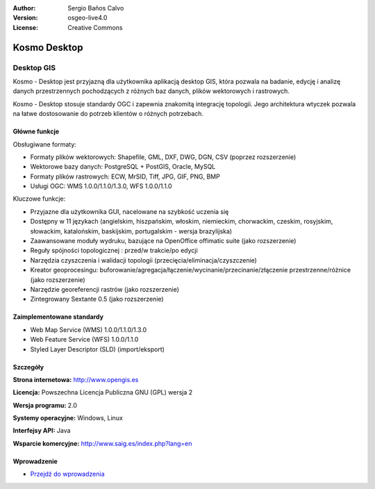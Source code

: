 :Author: Sergio Baños Calvo
:Version: osgeo-live4.0
:License: Creative Commons

.. _kosmo-overview:

.. image:: ../../images/project_logos/logo-Kosmo.png
  :scale: 100 %
  :alt: project logo
  :align: right
  :target: http://www.opengis.es/index.php?lang=en

Kosmo Desktop
=============

Desktop GIS
~~~~~~~~~~~

Kosmo - Desktop jest przyjazną dla użytkownika aplikacją desktop GIS, która pozwala na badanie, edycję i analizę danych przestrzennych  pochodzących z różnych baz danych, plików wektorowych i rastrowych. 

Kosmo - Desktop stosuje standardy OGC i zapewnia znakomitą integrację topologii. 
Jego architektura wtyczek pozwala na łatwe dostosowanie do potrzeb klientów o różnych potrzebach. 

.. image:: ../../images/screenshots/1024x768/kosmo.jpg
  :scale: 50 %
  :alt: screenshot
  :align: right

Główne funkcje
--------------

Obsługiwane formaty:

* Formaty plików wektorowych: Shapefile, GML, DXF, DWG, DGN, CSV (poprzez rozszerzenie)
* Wektorowe bazy danych: PostgreSQL + PostGIS, Oracle, MySQL
* Formaty plików rastrowych: ECW, MrSID, Tiff, JPG, GIF, PNG, BMP
* Usługi OGC: WMS 1.0.0/1.1.0/1.3.0, WFS 1.0.0/1.1.0

Kluczowe funkcje:

* Przyjazne dla użytkownika GUI, nacelowane na szybkość uczenia się 
* Dostępny w 11 językach (angielskim, hiszpańskim, włoskim, niemieckim, chorwackim, czeskim, rosyjskim, słowackim, katalońskim, baskijskim, portugalskim - wersja brazylijska)
* Zaawansowane moduły wydruku, bazujące na OpenOffice offimatic suite (jako rozszerzenie)
* Reguły spójności topologicznej : przed/w trakcie/po edycji
* Narzędzia czyszczenia i walidacji topologii (przecięcia/eliminacja/czyszczenie)
* Kreator geoprocesingu: buforowanie/agregacja/łączenie/wycinanie/przecinanie/złączenie przestrzenne/różnice (jako rozszerzenie)
* Narzędzie georeferencji rastrów (jako rozszerzenie)
* Zintegrowany Sextante 0.5 (jako rozszerzenie)

Zaimplementowane standardy
--------------------------

* Web Map Service (WMS) 1.0.0/1.1.0/1.3.0
* Web Feature Service (WFS) 1.0.0/1.1.0
* Styled Layer Descriptor (SLD) (import/eksport)


Szczegóły
---------

**Strona internetowa:** http://www.opengis.es

**Licencja:** Powszechna Licencja Publiczna GNU (GPL) wersja 2

**Wersja programu:** 2.0

**Systemy operacyjne:** Windows, Linux

**Interfejsy API:** Java

**Wsparcie komercyjne:** http://www.saig.es/index.php?lang=en


Wprowadzenie
------------

* `Przejdź do wprowadzenia <../quickstart/kosmo_quickstart.html>`_

